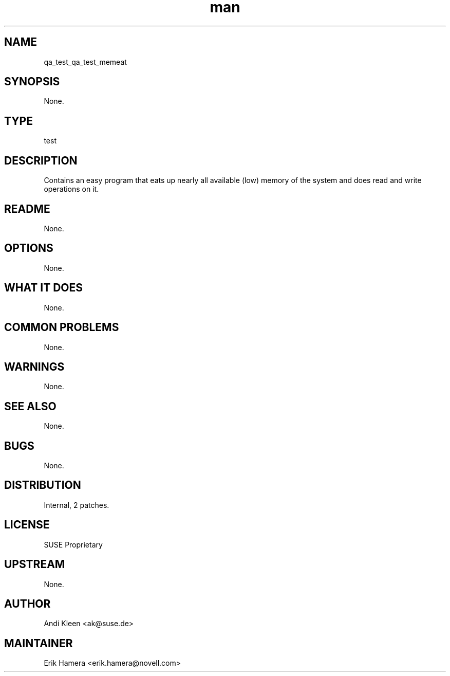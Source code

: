 ." Manpage for qa_test_memeat.
." Contact David Mulder <dmulder@novell.com> to correct errors or typos.
.TH man 8 "21 Oct 2011" "1.0" "qa_test_memeat man page"
.SH NAME
qa_test_qa_test_memeat
.SH SYNOPSIS
None.
.SH TYPE
test
.SH DESCRIPTION
Contains an easy program that eats up nearly all available (low) memory of the system and does read and write operations on it.
.SH README
None.
.SH OPTIONS
None.
.SH WHAT IT DOES
None.
.SH COMMON PROBLEMS
None.
.SH WARNINGS
None.
.SH SEE ALSO
None.
.SH BUGS
None.
.SH DISTRIBUTION
Internal, 2 patches.
.SH LICENSE
SUSE Proprietary
.SH UPSTREAM
None.
.SH AUTHOR
Andi Kleen <ak@suse.de>
.SH MAINTAINER
Erik Hamera <erik.hamera@novell.com>
